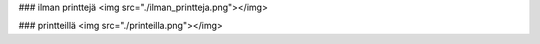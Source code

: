 ### ilman printtejä
<img src="./ilman_printteja.png"></img>

### printteillä
<img src="./printeilla.png"></img>

